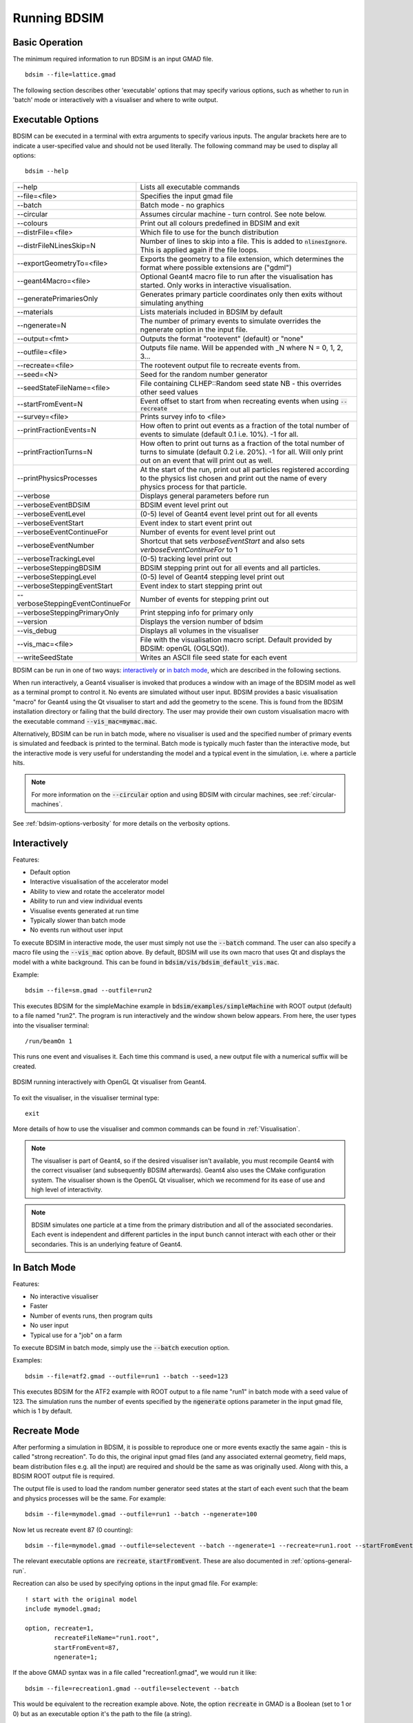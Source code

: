 =============
Running BDSIM
=============

Basic Operation
===============

The minimum required information to run BDSIM is an input GMAD file. ::

  bdsim --file=lattice.gmad

The following section describes other 'executable' options that may specify
various options, such as whether to run in 'batch' mode or interactively with a
visualiser and where to write output.

.. _executable-options:

Executable Options
==================

BDSIM can be executed in a terminal with extra arguments to specify various inputs.
The angular brackets here are to indicate a user-specified value and should not
be used literally.  The following command may be used to display all options::

  bdsim --help

.. tabularcolumns:: |p{6cm}|p{9cm}|

+-------------------------------------+------------------------------------------------+
|  -\-help                            | Lists all executable commands                  |
+-------------------------------------+------------------------------------------------+
|  -\-file=<file>                     | Specifies the input gmad file                  |
+-------------------------------------+------------------------------------------------+
|  -\-batch                           | Batch mode - no graphics                       |
+-------------------------------------+------------------------------------------------+
|  -\-circular                        | Assumes circular machine - turn control. See   |
|                                     | note below.                                    |
+-------------------------------------+------------------------------------------------+
|  -\-colours                         | Print out all colours predefined in BDSIM and  |
|                                     | exit                                           |
+-------------------------------------+------------------------------------------------+
|  -\-distrFile=<file>                | Which file to use for the bunch                |
|                                     | distribution                                   |
+-------------------------------------+------------------------------------------------+
|  -\-distrFileNLinesSkip=N           | Number of lines to skip into a file. This is   |
|                                     | added to :code:`nlinesIgnore`. This is applied |
|                                     | again if the file loops.                       |
+-------------------------------------+------------------------------------------------+
|  -\-exportGeometryTo=<file>         | Exports the geometry to a file                 |
|                                     | extension, which determines the format         |
|                                     | where possible extensions are ("gdml")         |
+-------------------------------------+------------------------------------------------+
|  -\-geant4Macro=<file>              | Optional Geant4 macro file to run after the    |
|                                     | visualisation has started. Only works in       |
|                                     | interactive visualisation.                     |
+-------------------------------------+------------------------------------------------+
|  -\-generatePrimariesOnly           | Generates primary particle coordinates only    |
|                                     | then exits without simulating anything         |
+-------------------------------------+------------------------------------------------+
|  -\-materials                       | Lists materials included in BDSIM by default   |
+-------------------------------------+------------------------------------------------+
|  -\-ngenerate=N                     | The number of primary events to simulate       |
|                                     | overrides the ngenerate option in the input    |
|                                     | file.                                          |
+-------------------------------------+------------------------------------------------+
|  -\-output=<fmt>                    | Outputs the format "rootevent" (default) or    |
|                                     | "none"                                         |
+-------------------------------------+------------------------------------------------+
|  -\-outfile=<file>                  | Outputs file name. Will be appended with _N    |
|                                     | where N = 0, 1, 2, 3...                        |
+-------------------------------------+------------------------------------------------+
|  -\-recreate=<file>                 | The rootevent output file to recreate events   |
|                                     | from.                                          |
+-------------------------------------+------------------------------------------------+
|  -\-seed=<N>                        | Seed for the random number generator           |
+-------------------------------------+------------------------------------------------+
|  -\-seedStateFileName=<file>        | File containing CLHEP::Random seed state       |
|                                     | NB \- this overrides other seed values         |
+-------------------------------------+------------------------------------------------+
|  -\-startFromEvent=N                | Event offset to start from when recreating     |
|                                     | events when using :code:`--recreate`           |
+-------------------------------------+------------------------------------------------+
|  -\-survey=<file>                   | Prints survey info to <file>                   |
+-------------------------------------+------------------------------------------------+
|  -\-printFractionEvents=N           | How often to print out events as a fraction    |
|                                     | of the total number of events to simulate      |
|                                     | (default 0.1 i.e. 10%). -1 for all.            |
+-------------------------------------+------------------------------------------------+
|  -\-printFractionTurns=N            | How often to print out turns as a fraction     |
|                                     | of the total number of turns to simulate       |
|                                     | (default 0.2 i.e. 20%). -1 for all. Will       |
|                                     | only print out on an event that will print     |
|                                     | out as well.                                   |
+-------------------------------------+------------------------------------------------+
|  -\-printPhysicsProcesses           | At the start of the run, print out all         |
|                                     | particles registered according to the physics  |
|                                     | list chosen and print out the name of every    |
|                                     | physics process for that particle.             |
+-------------------------------------+------------------------------------------------+
|  -\-verbose                         | Displays general parameters before run         |
+-------------------------------------+------------------------------------------------+
|  -\-verboseEventBDSIM               | BDSIM event level print out                    |
+-------------------------------------+------------------------------------------------+
|  -\-verboseEventLevel               | (0-5) level of Geant4 event level print out    |
|                                     | for all events                                 |
+-------------------------------------+------------------------------------------------+
|  -\-verboseEventStart               | Event index to start event print out           |
+-------------------------------------+------------------------------------------------+
|  -\-verboseEventContinueFor         | Number of events for event level print out     |
+-------------------------------------+------------------------------------------------+
|  -\-verboseEventNumber              | Shortcut that sets `verboseEventStart` and     |
|                                     | also sets `verboseEventContinueFor` to 1       |
+-------------------------------------+------------------------------------------------+
|  -\-verboseTrackingLevel            | (0-5) tracking level print out                 |
+-------------------------------------+------------------------------------------------+
|  -\-verboseSteppingBDSIM            | BDSIM stepping print out for all events and    |
|                                     | all particles.                                 |
+-------------------------------------+------------------------------------------------+
|  -\-verboseSteppingLevel            | (0-5) level of Geant4 stepping level print out |
+-------------------------------------+------------------------------------------------+
|  -\-verboseSteppingEventStart       | Event index to start stepping print out        |
+-------------------------------------+------------------------------------------------+
|  -\-verboseSteppingEventContinueFor | Number of events for stepping print out        |
+-------------------------------------+------------------------------------------------+
|  -\-verboseSteppingPrimaryOnly      | Print stepping info for primary only           |
+-------------------------------------+------------------------------------------------+
|  -\-version                         | Displays the version number of bdsim           |
+-------------------------------------+------------------------------------------------+
|  -\-vis_debug                       | Displays all volumes in the visualiser         |
+-------------------------------------+------------------------------------------------+
|  -\-vis_mac=<file>                  | File with the visualisation macro script.      |
|                                     | Default provided by BDSIM: openGL (OGLSQt)).   |
+-------------------------------------+------------------------------------------------+
|  -\-writeSeedState                  | Writes an ASCII file seed state for each       |
|                                     | event                                          |
+-------------------------------------+------------------------------------------------+

BDSIM can be run in one of two ways: `interactively`_ or `in batch mode`_, which
are described in the following sections.

When run interactively, a Geant4 visualiser is invoked that produces a window with an image
of the BDSIM model as well as a terminal prompt to control it. No events are simulated
without user input. BDSIM provides a basic visualisation "macro" for Geant4 using the Qt
visualiser to start and add the geometry to the scene. This is found from the
BDSIM installation directory or failing that the build directory. The user may provide
their own custom visualisation macro with the executable command :code:`--vis_mac=mymac.mac`.

Alternatively, BDSIM can be run in batch mode, where no visualiser
is used and the specified number of primary events is simulated and feedback is printed
to the terminal. Batch mode is typically much faster than the interactive mode, but
the interactive mode is very useful for understanding the model and a typical event
in the simulation, i.e. where a particle hits.

.. note:: For more information on the :code:`--circular` option and using BDSIM with circular machines,
	  see :ref:`circular-machines`.

See :ref:`bdsim-options-verbosity` for more details on the verbosity options.

.. _running-interactively:
	  
Interactively
=============

Features:

* Default option
* Interactive visualisation of the accelerator model
* Ability to view and rotate the accelerator model
* Ability to run and view individual events
* Visualise events generated at run time
* Typically slower than batch mode
* No events run without user input

To execute BDSIM in interactive mode, the user must simply not use the :code:`--batch` command.
The user can also specify a macro file using the :code:`--vis_mac` option above. By default,
BDSIM will use its own macro that uses Qt and displays the model with a white background. This
can be found in :code:`bdsim/vis/bdsim_default_vis.mac`.

Example::

  bdsim --file=sm.gmad --outfile=run2

This executes BDSIM for the simpleMachine example in :code:`bdsim/examples/simpleMachine` with ROOT
output (default) to a file named "run2". The program is run interactively and the window shown
below appears. From here, the user types into the visualiser terminal::

  /run/beamOn 1

This runs one event and visualises it. Each time this command is used, a new output file with a
numerical suffix will be created.

.. figure:: figures/visualisation/qtvisualiser.png
   :width: 100%
   :align: center
   :figclass: align-center

   BDSIM running interactively with OpenGL Qt visualiser from Geant4.

To exit the visualiser, in the visualiser terminal type::

  exit

   
More details of how to use the visualiser and common commands can be found in :ref:`Visualisation`.
   
.. note:: The visualiser is part of Geant4, so if the desired visualiser isn't available, you
	  must recompile Geant4 with the correct visualiser (and subsequently BDSIM afterwards). Geant4
	  also uses the CMake configuration system. The visualiser shown is the OpenGL Qt visualiser, which
	  we recommend for its ease of use and high level of interactivity.

.. note:: BDSIM simulates one particle at a time from the primary distribution and all of the
	  associated secondaries. Each event is independent and different particles in the input
	  bunch cannot interact with each other or their secondaries. This is an underlying feature
	  of Geant4.

In Batch Mode
=============

Features:

* No interactive visualiser
* Faster
* Number of events runs, then program quits
* No user input
* Typical use for a "job" on a farm

To execute BDSIM in batch mode, simply use the :code:`--batch` execution option.

Examples: ::

   bdsim --file=atf2.gmad --outfile=run1 --batch --seed=123

This executes BDSIM for the ATF2 example with ROOT output to a file name "run1" in batch
mode with a seed value of 123. The simulation runs the number of events specified by the
:code:`ngenerate` options parameter in the input gmad file, which is 1 by default.
     
.. _running-recreation:
      
Recreate Mode
=============

After performing a simulation in BDSIM, it is possible to reproduce one or more events exactly
the same again - this is called "strong recreation". To do this, the original input gmad files
(and any associated external geometry, field maps, beam distribution files e.g. all the input)
are required and should be the same as was originally used. Along with this, a BDSIM ROOT output
file is required.

The output file is used to load the random number generator seed states at the start of each
event such that the beam and physics processes will be the same. For example::

  bdsim --file=mymodel.gmad --outfile=run1 --batch --ngenerate=100

Now let us recreate event 87 (0 counting): ::

  bdsim --file=mymodel.gmad --outfile=selectevent --batch --ngenerate=1 --recreate=run1.root --startFromEvent=87

The relevant executable options are :code:`recreate`, :code:`startFromEvent`. These are
also documented in :ref:`options-general-run`.

Recreation can also be used by specifying options in the input gmad file. For example: ::

  ! start with the original model
  include mymodel.gmad;

  option, recreate=1,
          recreateFileName="run1.root",
	  startFromEvent=87,
	  ngenerate=1;

If the above GMAD syntax was in a file called "recreation1.gmad", we would run it like: ::

  bdsim --file=recreation1.gmad --outfile=selectevent --batch

This would be equivalent to the recreation example above. Note, the option :code:`recreate`
in GMAD is a Boolean (set to 1 or 0) but as an executable option it's the path to the
file (a string).
  
Notes:

* The event offset counting is 0 counting. So, the first event is index 0. This is consistent
  with the print out of event number in BDSIM.
* If the recreation goes beyond the stored number of events, the random number generator will proceed
  as normal. e.g. starting from event 80/100 and generating 30 events, will result in 10 new events.
* Executable options override whatever options were used (and therefore stored in the output) in the
  initial run of BDSIM.
* Changing physics options in your input as compared to the original model will result in different
  results. The primary particle coordinates will of course be the same. The random number generator
  is set at the beginning of each new event.
* If a user supplied bunch distribution is used, the reading of the bunch file will start from
  the correct event to fully recreate the exact same event again.
